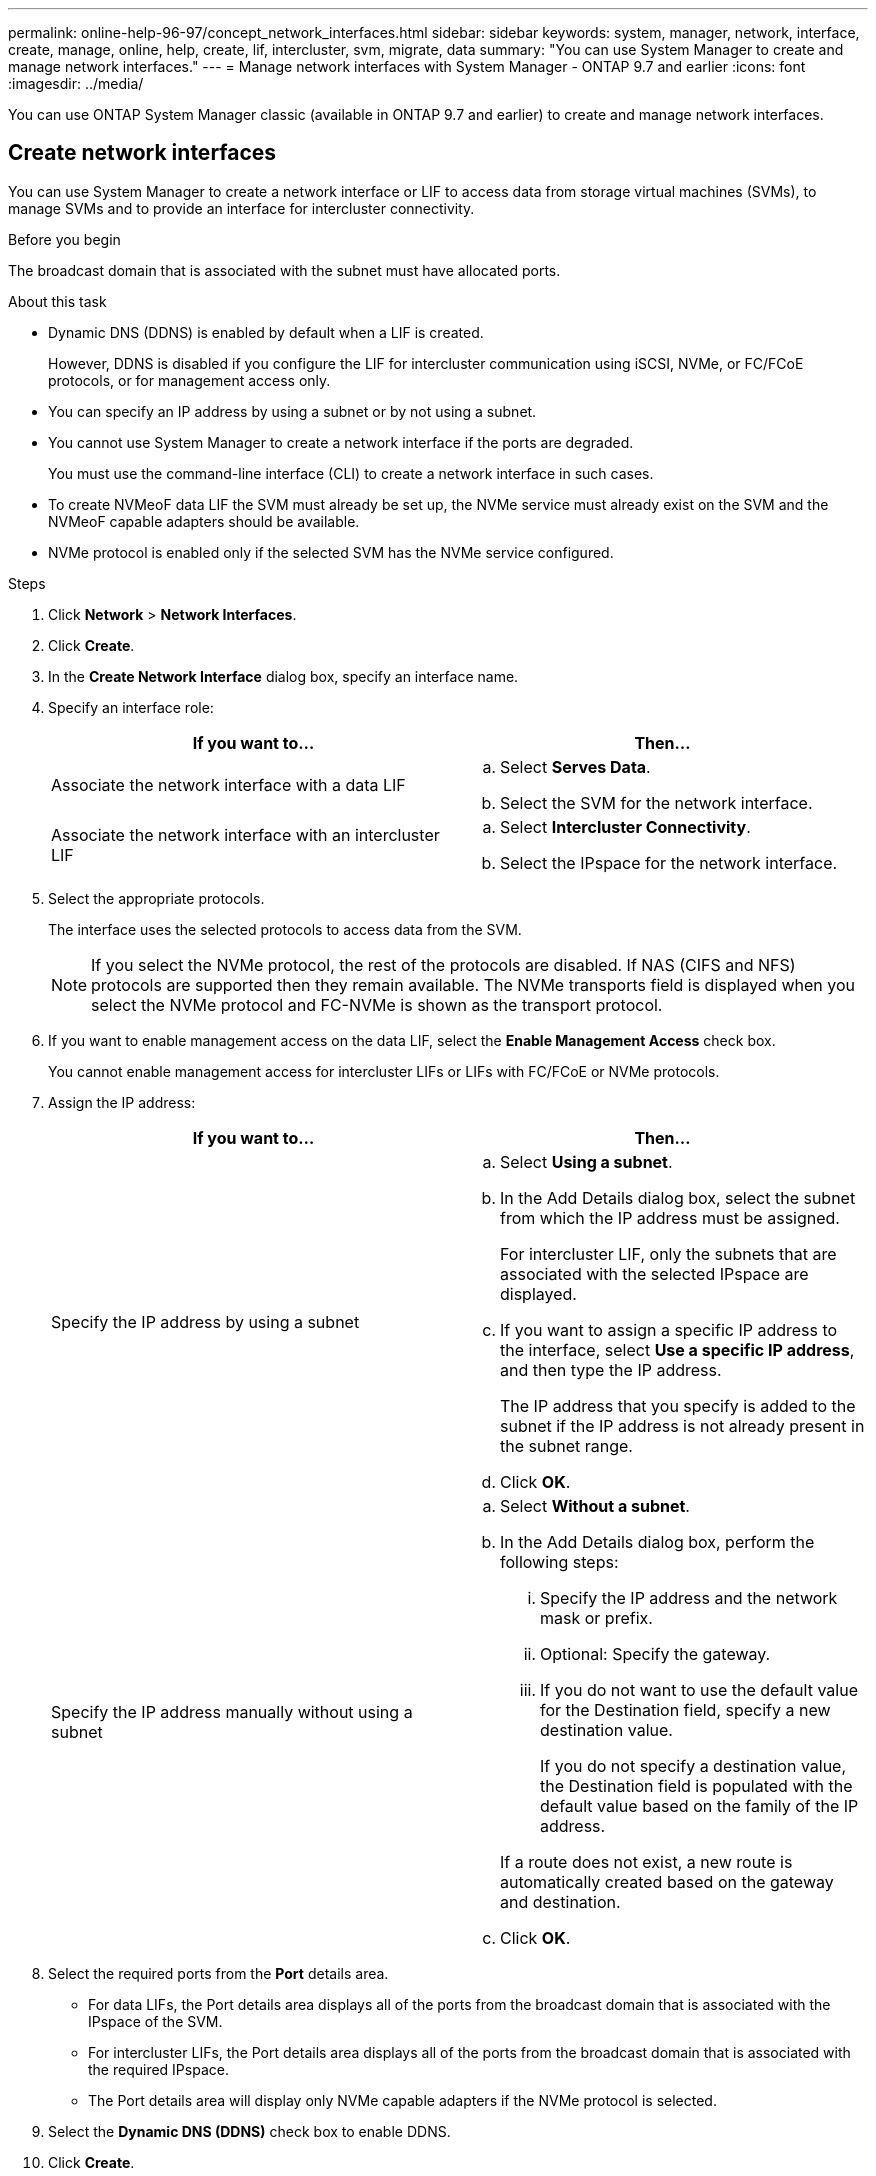 ---
permalink: online-help-96-97/concept_network_interfaces.html
sidebar: sidebar
keywords: system, manager, network, interface, create, manage, online, help, create, lif, intercluster, svm, migrate, data
summary: "You can use System Manager to create and manage network interfaces."
---
= Manage network interfaces with System Manager - ONTAP 9.7 and earlier
:icons: font
:imagesdir: ../media/

[.lead]
You can use ONTAP System Manager classic (available in ONTAP 9.7 and earlier) to create and manage network interfaces.

== Create network interfaces

You can use System Manager to create a network interface or LIF to access data from storage virtual machines (SVMs), to manage SVMs and to provide an interface for intercluster connectivity.

.Before you begin

The broadcast domain that is associated with the subnet must have allocated ports.

.About this task

* Dynamic DNS (DDNS) is enabled by default when a LIF is created.
+
However, DDNS is disabled if you configure the LIF for intercluster communication using iSCSI, NVMe, or FC/FCoE protocols, or for management access only.

* You can specify an IP address by using a subnet or by not using a subnet.
* You cannot use System Manager to create a network interface if the ports are degraded.
+
You must use the command-line interface (CLI) to create a network interface in such cases.

* To create NVMeoF data LIF the SVM must already be set up, the NVMe service must already exist on the SVM and the NVMeoF capable adapters should be available.
* NVMe protocol is enabled only if the selected SVM has the NVMe service configured.

.Steps

. Click *Network* > *Network Interfaces*.
. Click *Create*.
. In the *Create Network Interface* dialog box, specify an interface name.
. Specify an interface role:
+
[options="header"]
|===
| If you want to...| Then...
a|
Associate the network interface with a data LIF
a|

 .. Select *Serves Data*.
 .. Select the SVM for the network interface.

a|
Associate the network interface with an intercluster LIF
a|

 .. Select *Intercluster Connectivity*.
 .. Select the IPspace for the network interface.

|===

. Select the appropriate protocols.
+
The interface uses the selected protocols to access data from the SVM.
+
[NOTE]
====
If you select the NVMe protocol, the rest of the protocols are disabled. If NAS (CIFS and NFS) protocols are supported then they remain available. The NVMe transports field is displayed when you select the NVMe protocol and FC-NVMe is shown as the transport protocol.
====

. If you want to enable management access on the data LIF, select the *Enable Management Access* check box.
+
You cannot enable management access for intercluster LIFs or LIFs with FC/FCoE or NVMe protocols.

. Assign the IP address:
+
[options="header"]
|===
| If you want to...| Then...
a|
Specify the IP address by using a subnet
a|

 .. Select *Using a subnet*.
 .. In the Add Details dialog box, select the subnet from which the IP address must be assigned.
+
For intercluster LIF, only the subnets that are associated with the selected IPspace are displayed.

 .. If you want to assign a specific IP address to the interface, select *Use a specific IP address*, and then type the IP address.
+
The IP address that you specify is added to the subnet if the IP address is not already present in the subnet range.

 .. Click *OK*.

a|
Specify the IP address manually without using a subnet
a|

 .. Select *Without a subnet*.
 .. In the Add Details dialog box, perform the following steps:
  ... Specify the IP address and the network mask or prefix.
  ... Optional: Specify the gateway.
  ... If you do not want to use the default value for the Destination field, specify a new destination value.
+
If you do not specify a destination value, the Destination field is populated with the default value based on the family of the IP address.

+
If a route does not exist, a new route is automatically created based on the gateway and destination.
 .. Click *OK*.

|===

. Select the required ports from the *Port* details area.
 ** For data LIFs, the Port details area displays all of the ports from the broadcast domain that is associated with the IPspace of the SVM.
 ** For intercluster LIFs, the Port details area displays all of the ports from the broadcast domain that is associated with the required IPspace.
 ** The Port details area will display only NVMe capable adapters if the NVMe protocol is selected.
. Select the *Dynamic DNS (DDNS)* check box to enable DDNS.
. Click *Create*.

== Edit network interface settings

You can use System Manager to modify the network interface to enable management access for a data LIF.

.About this task

* You cannot modify the network settings of cluster LIFs, cluster management LIFs, or node management LIFs through System Manager.
* You cannot enable management access for an intercluster LIF.

.Steps

. Click *Network* > *Network Interfaces*.
. Select the interface that you want to modify, and then click *Edit*.
. In the *Edit Network Interface* dialog box, modify the network interface settings as required.
. Click *Save and Close*.

== Delete network interfaces

You can use System Manager to delete a network interface to free the IP address of the interface and then use the IP address for a different purpose.

.Before you begin

The status of the network interface must be disabled.

.Steps

. Click *Network* > *Network Interfaces*.
. Select the interface that you want to delete, and then click *Delete*.
. Select the confirmation check box, and then click *Delete*.

== Migrate a LIF

You can use System Manager to migrate a data LIF or a cluster management LIF to a different port on the same node or on a different node within the cluster if the source port is faulty or requires maintenance.

.Before you begin

The destination node and ports must be operational and must be able to access the same network as the source port.

.About this task

* If you are removing the NIC from the node, you must migrate the LIFs that are hosted on the ports belonging to the NIC to other ports in the cluster.
* You cannot migrate iSCSI LIFs or FC LIFs.

.Steps

. Click *Network* > *Network Interfaces*.
. Select the interface that you want to migrate, and then click *Migrate*.
. In the *Migrate Interface* dialog box, select the destination port to which you want to migrate the LIF.
. Select the *Migrate Permanently* check box if you want to set the destination port as the new home port for the LIF.
. Click *Migrate*.


*Related information*

xref:reference_network_window.adoc[Network window]

xref:task_configuring_iscsi_protocol_on_svms.adoc[Configuring iSCSI protocol on SVMs]

https://docs.netapp.com/us-en/ontap/concepts/index.html[ONTAP concepts]

https://docs.netapp.com/us-en/ontap/networking/index.html[Network management]

// 2021-12-10, Created by Aoife, sm-classic-rework

